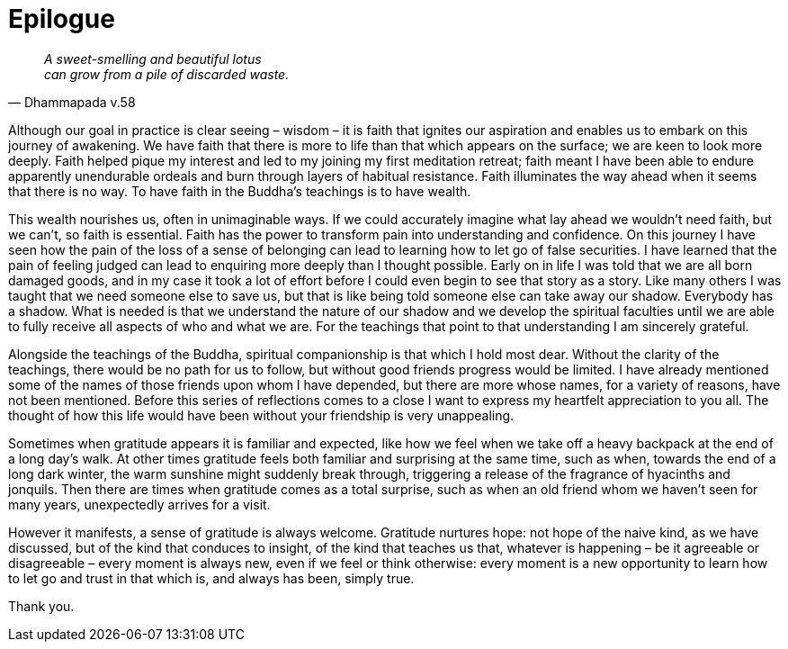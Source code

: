 = Epilogue

[quote, Dhammapada v.58, role=quote]
____
_A sweet-smelling and beautiful lotus +
can grow from a pile of discarded waste._
____

Although our goal in practice is clear seeing – wisdom – it is faith
that ignites our aspiration and enables us to embark on this journey of
awakening. We have faith that there is more to life than that which
appears on the surface; we are keen to look more deeply. Faith helped
pique my interest and led to my joining my first meditation retreat;
faith meant I have been able to endure apparently unendurable ordeals
and burn through layers of habitual resistance. Faith illuminates the
way ahead when it seems that there is no way. To have faith in the
Buddha’s teachings is to have wealth.

This wealth nourishes us, often in unimaginable ways. If we could
accurately imagine what lay ahead we wouldn’t need faith, but we can’t,
so faith is essential. Faith has the power to transform pain into
understanding and confidence. On this journey I have seen how the pain
of the loss of a sense of belonging can lead to learning how to let go
of false securities. I have learned that the pain of feeling judged can
lead to enquiring more deeply than I thought possible. Early on in life
I was told that we are all born damaged goods, and in my case it took a
lot of effort before I could even begin to see that story as a story.
Like many others I was taught that we need someone else to save us, but
that is like being told someone else can take away our shadow. Everybody
has a shadow. What is needed is that we understand the nature of our
shadow and we develop the spiritual faculties until we are able to fully
receive all aspects of who and what we are. For the teachings that point
to that understanding I am sincerely grateful.

Alongside the teachings of the Buddha, spiritual companionship is that
which I hold most dear. Without the clarity of the teachings, there
would be no path for us to follow, but without good friends progress
would be limited. I have already mentioned some of the names of those
friends upon whom I have depended, but there are more whose names, for a
variety of reasons, have not been mentioned. Before this series of
reflections comes to a close I want to express my heartfelt appreciation
to you all. The thought of how this life would have been without your
friendship is very unappealing.

Sometimes when gratitude appears it is familiar and expected, like how
we feel when we take off a heavy backpack at the end of a long day’s
walk. At other times gratitude feels both familiar and surprising at the
same time, such as when, towards the end of a long dark winter, the warm
sunshine might suddenly break through, triggering a release of the
fragrance of hyacinths and jonquils. Then there are times when gratitude
comes as a total surprise, such as when an old friend whom we haven’t
seen for many years, unexpectedly arrives for a visit.

However it manifests, a sense of gratitude is always welcome. Gratitude
nurtures hope: not hope of the naive kind, as we have discussed, but of
the kind that conduces to insight, of the kind that teaches us that,
whatever is happening – be it agreeable or disagreeable – every moment
is always new, even if we feel or think otherwise: every moment is a new
opportunity to learn how to let go and trust in that which is, and
always has been, simply true.

Thank you.
